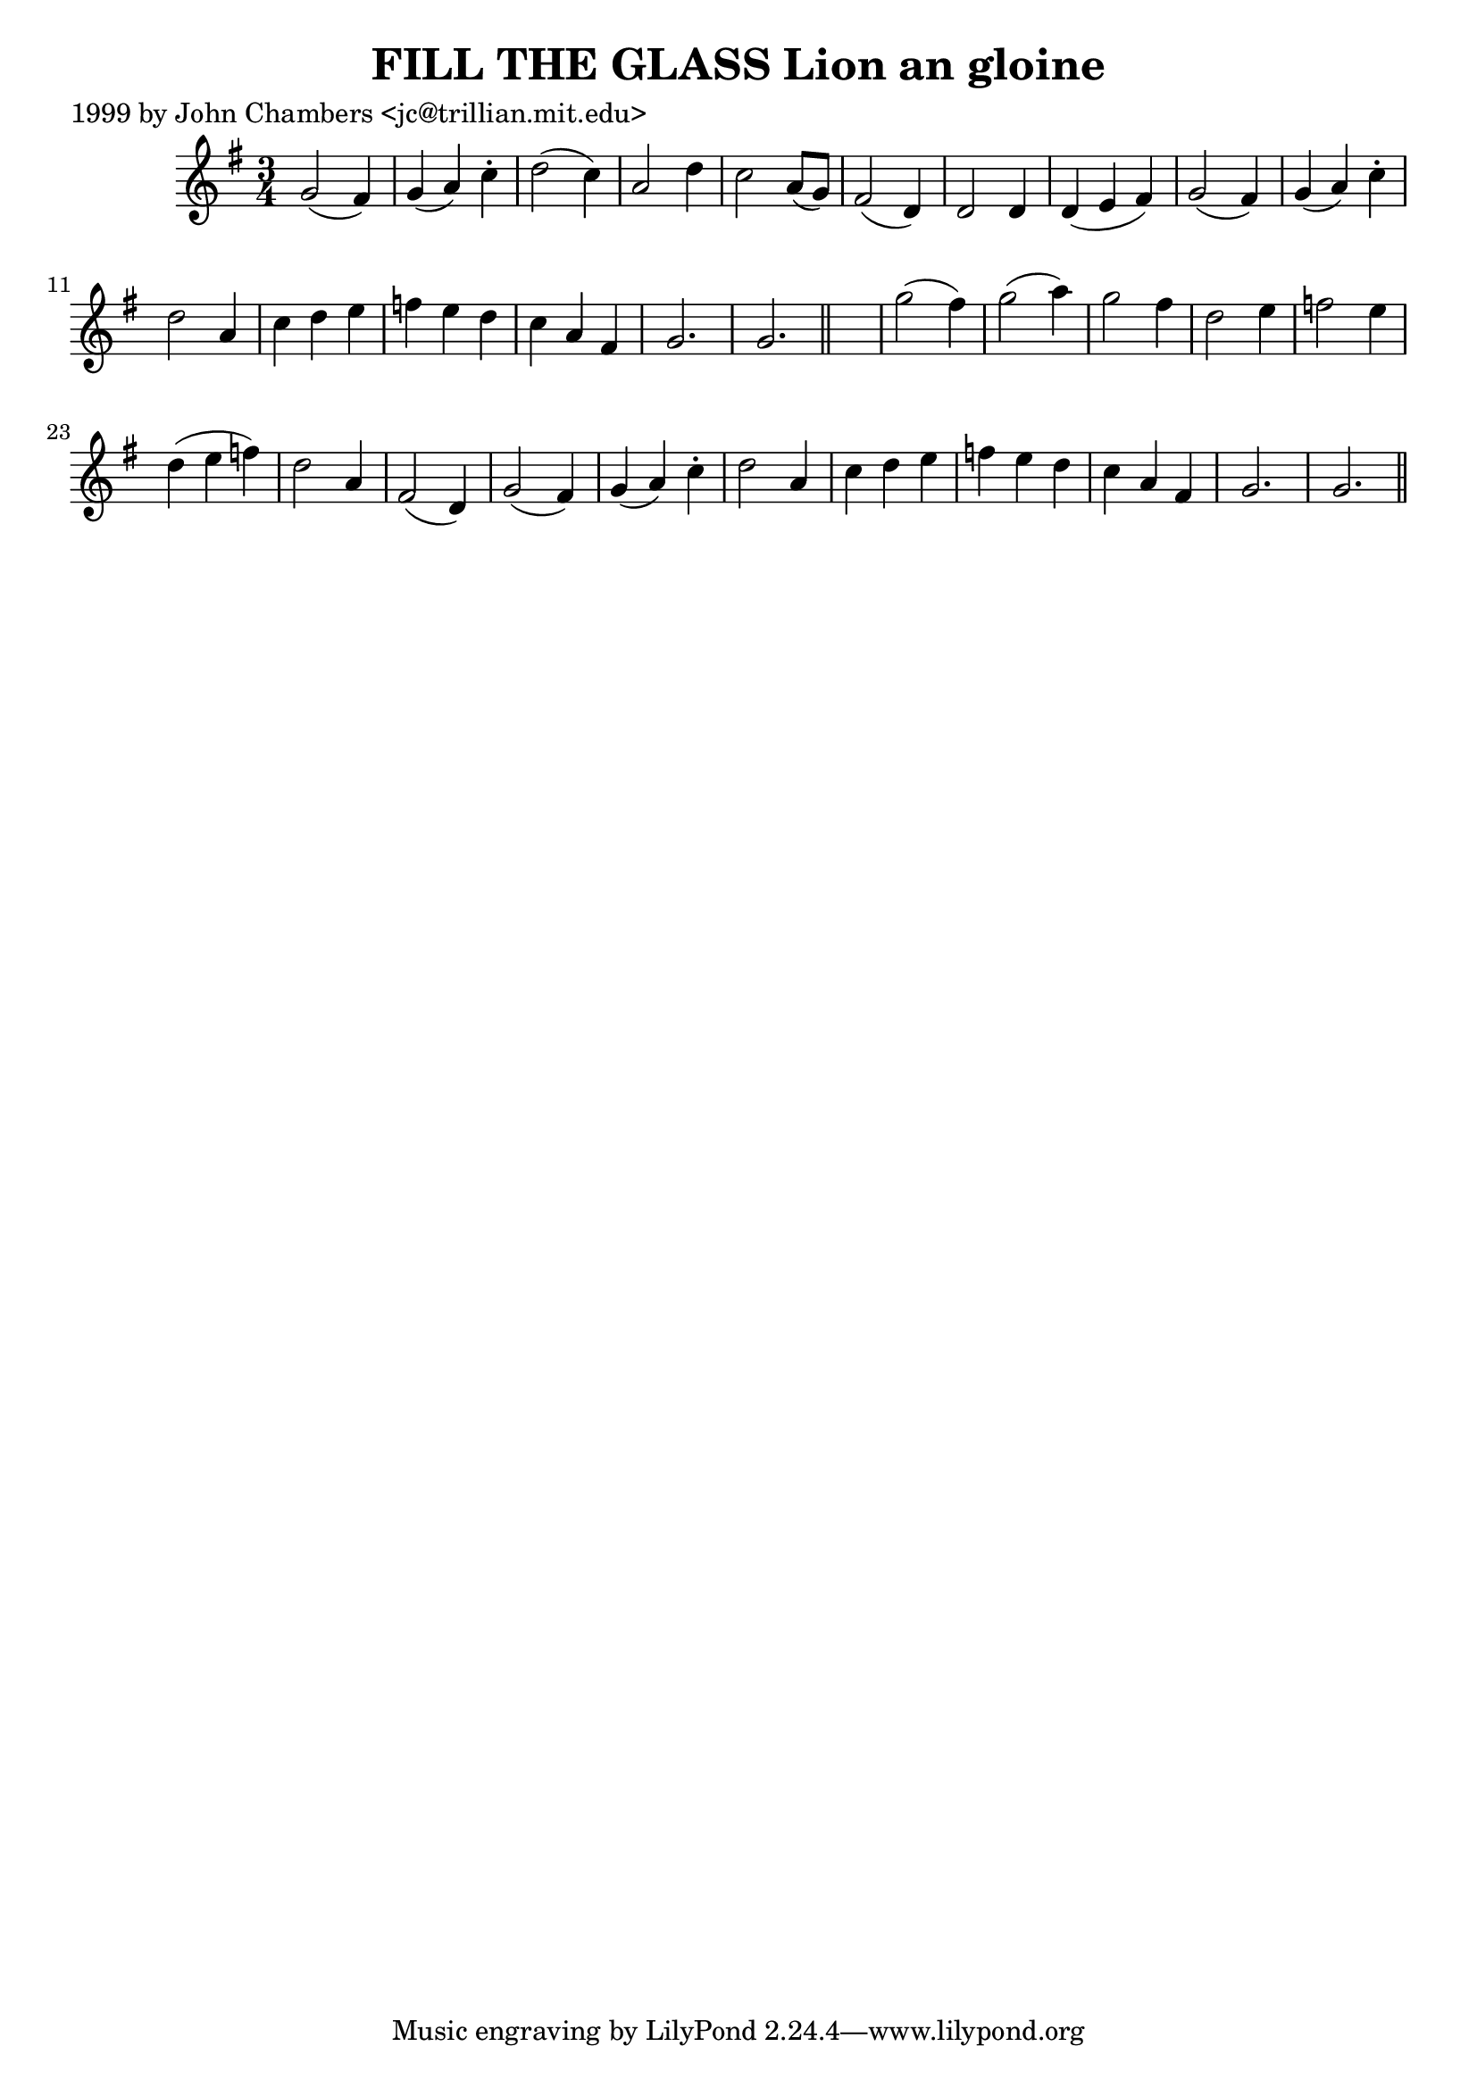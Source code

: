 
\version "2.16.2"
% automatically converted by musicxml2ly from xml/0327_jc.xml

%% additional definitions required by the score:
\language "english"


\header {
    poet = "1999 by John Chambers <jc@trillian.mit.edu>"
    encoder = "abc2xml version 63"
    encodingdate = "2015-01-25"
    title = "FILL THE GLASS
Lion an gloine"
    }

\layout {
    \context { \Score
        autoBeaming = ##f
        }
    }
PartPOneVoiceOne =  \relative g' {
    \key g \major \time 3/4 g2 ( fs4 ) | % 2
    g4 ( a4 ) c4 -. | % 3
    d2 ( c4 ) | % 4
    a2 d4 | % 5
    c2 a8 ( [ g8 ) ] | % 6
    fs2 ( d4 ) | % 7
    d2 d4 | % 8
    d4 ( e4 fs4 ) | % 9
    g2 ( fs4 ) | \barNumberCheck #10
    g4 ( a4 ) c4 -. | % 11
    d2 a4 | % 12
    c4 d4 e4 | % 13
    f4 e4 d4 | % 14
    c4 a4 fs4 | % 15
    g2. | % 16
    g2. \bar "||"
    s2. | % 18
    g'2 ( fs4 ) | % 19
    g2 ( a4 ) | \barNumberCheck #20
    g2 fs4 | % 21
    d2 e4 | % 22
    f2 e4 | % 23
    d4 ( e4 f4 ) | % 24
    d2 a4 | % 25
    fs2 ( d4 ) | % 26
    g2 ( fs4 ) | % 27
    g4 ( a4 ) c4 -. | % 28
    d2 a4 | % 29
    c4 d4 e4 | \barNumberCheck #30
    f4 e4 d4 | % 31
    c4 a4 fs4 | % 32
    g2. | % 33
    g2. \bar "||"
    }


% The score definition
\score {
    <<
        \new Staff <<
            \context Staff << 
                \context Voice = "PartPOneVoiceOne" { \PartPOneVoiceOne }
                >>
            >>
        
        >>
    \layout {}
    % To create MIDI output, uncomment the following line:
    %  \midi {}
    }


